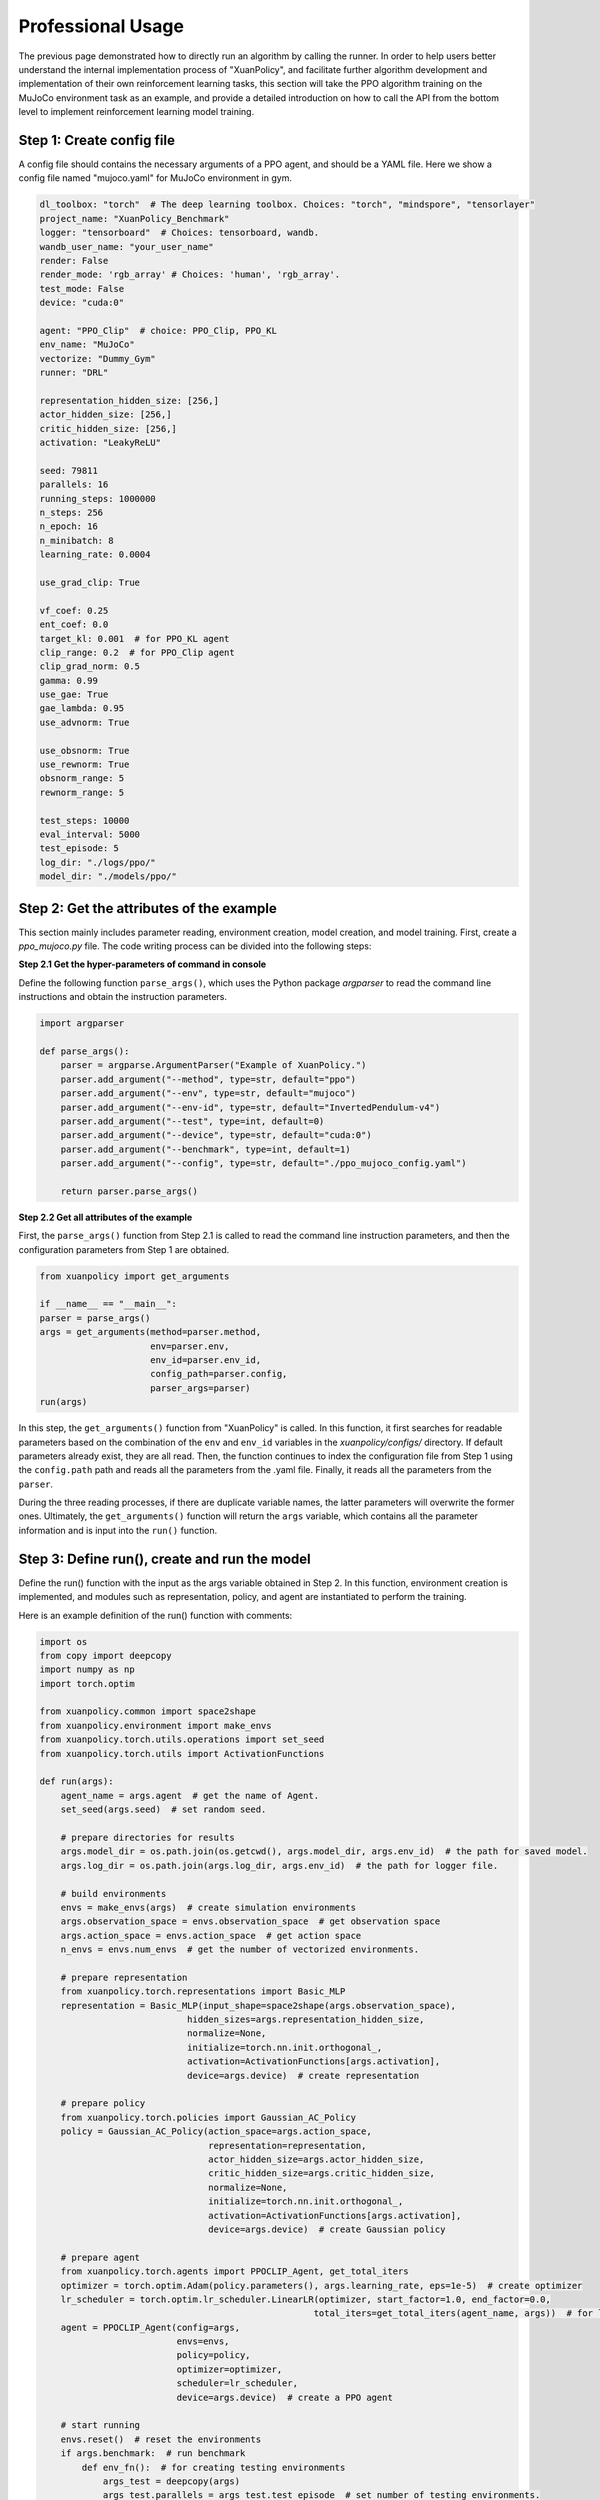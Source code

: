 Professional Usage
================================

The previous page demonstrated how to directly run an algorithm by calling the runner.
In order to help users better understand the internal implementation process of "XuanPolicy",
and facilitate further algorithm development and implementation of their own reinforcement learning tasks,
this section will take the PPO algorithm training on the MuJoCo environment task as an example,
and provide a detailed introduction on how to call the API from the bottom level to implement reinforcement learning model training.

.. raw:: html

   <br><hr>

Step 1: Create config file
--------------------------------

A config file should contains the necessary arguments of a PPO agent, and should be a YAML file.
Here we show a config file named "mujoco.yaml" for MuJoCo environment in gym.

.. code-block:: yaml

    dl_toolbox: "torch"  # The deep learning toolbox. Choices: "torch", "mindspore", "tensorlayer"
    project_name: "XuanPolicy_Benchmark"
    logger: "tensorboard"  # Choices: tensorboard, wandb.
    wandb_user_name: "your_user_name"
    render: False
    render_mode: 'rgb_array' # Choices: 'human', 'rgb_array'.
    test_mode: False
    device: "cuda:0"

    agent: "PPO_Clip"  # choice: PPO_Clip, PPO_KL
    env_name: "MuJoCo"
    vectorize: "Dummy_Gym"
    runner: "DRL"

    representation_hidden_size: [256,]
    actor_hidden_size: [256,]
    critic_hidden_size: [256,]
    activation: "LeakyReLU"

    seed: 79811
    parallels: 16
    running_steps: 1000000
    n_steps: 256
    n_epoch: 16
    n_minibatch: 8
    learning_rate: 0.0004

    use_grad_clip: True

    vf_coef: 0.25
    ent_coef: 0.0
    target_kl: 0.001  # for PPO_KL agent
    clip_range: 0.2  # for PPO_Clip agent
    clip_grad_norm: 0.5
    gamma: 0.99
    use_gae: True
    gae_lambda: 0.95
    use_advnorm: True

    use_obsnorm: True
    use_rewnorm: True
    obsnorm_range: 5
    rewnorm_range: 5

    test_steps: 10000
    eval_interval: 5000
    test_episode: 5
    log_dir: "./logs/ppo/"
    model_dir: "./models/ppo/"

.. raw:: html

   <br><hr>

Step 2: Get the attributes of the example
----------------------------------------------

This section mainly includes parameter reading, environment creation, model creation, and model training.
First, create a `ppo_mujoco.py` file. The code writing process can be divided into the following steps:

**Step 2.1 Get the hyper-parameters of command in console**

Define the following function ``parse_args()``,
which uses the Python package `argparser` to read the command line instructions and obtain the instruction parameters.

.. code-block:: python

    import argparser

    def parse_args():
        parser = argparse.ArgumentParser("Example of XuanPolicy.")
        parser.add_argument("--method", type=str, default="ppo")
        parser.add_argument("--env", type=str, default="mujoco")
        parser.add_argument("--env-id", type=str, default="InvertedPendulum-v4")
        parser.add_argument("--test", type=int, default=0)
        parser.add_argument("--device", type=str, default="cuda:0")
        parser.add_argument("--benchmark", type=int, default=1)
        parser.add_argument("--config", type=str, default="./ppo_mujoco_config.yaml")

        return parser.parse_args()

**Step 2.2 Get all attributes of the example**

First, the ``parse_args()`` function from Step 2.1 is called to read the command line instruction parameters,
and then the configuration parameters from Step 1 are obtained.

.. code-block:: python

    from xuanpolicy import get_arguments

    if __name__ == "__main__":
    parser = parse_args()
    args = get_arguments(method=parser.method,
                         env=parser.env,
                         env_id=parser.env_id,
                         config_path=parser.config,
                         parser_args=parser)
    run(args)

In this step, the ``get_arguments()`` function from "XuanPolicy" is called.
In this function, it first searches for readable parameters based on the combination of the ``env`` and ``env_id`` variables in the `xuanpolicy/configs/` directory.
If default parameters already exist, they are all read. Then, the function continues to index the configuration file from Step 1 using the ``config.path`` path and reads all the parameters from the .yaml file.
Finally, it reads all the parameters from the ``parser``.

During the three reading processes, if there are duplicate variable names, the latter parameters will overwrite the former ones.
Ultimately, the ``get_arguments()`` function will return the ``args`` variable, which contains all the parameter information and is input into the ``run()`` function.

.. raw:: html

   <br><hr>

Step 3: Define run(), create and run the model
--------------------------------------------------------

Define the run() function with the input as the args variable obtained in Step 2.
In this function, environment creation is implemented, and modules such as representation, policy, and agent are instantiated to perform the training.

Here is an example definition of the run() function with comments:

.. code-block:: python

    import os
    from copy import deepcopy
    import numpy as np
    import torch.optim

    from xuanpolicy.common import space2shape
    from xuanpolicy.environment import make_envs
    from xuanpolicy.torch.utils.operations import set_seed
    from xuanpolicy.torch.utils import ActivationFunctions

    def run(args):
        agent_name = args.agent  # get the name of Agent.
        set_seed(args.seed)  # set random seed.

        # prepare directories for results
        args.model_dir = os.path.join(os.getcwd(), args.model_dir, args.env_id)  # the path for saved model.
        args.log_dir = os.path.join(args.log_dir, args.env_id)  # the path for logger file.

        # build environments
        envs = make_envs(args)  # create simulation environments
        args.observation_space = envs.observation_space  # get observation space
        args.action_space = envs.action_space  # get action space
        n_envs = envs.num_envs  # get the number of vectorized environments.

        # prepare representation
        from xuanpolicy.torch.representations import Basic_MLP
        representation = Basic_MLP(input_shape=space2shape(args.observation_space),
                                hidden_sizes=args.representation_hidden_size,
                                normalize=None,
                                initialize=torch.nn.init.orthogonal_,
                                activation=ActivationFunctions[args.activation],
                                device=args.device)  # create representation

        # prepare policy
        from xuanpolicy.torch.policies import Gaussian_AC_Policy
        policy = Gaussian_AC_Policy(action_space=args.action_space,
                                    representation=representation,
                                    actor_hidden_size=args.actor_hidden_size,
                                    critic_hidden_size=args.critic_hidden_size,
                                    normalize=None,
                                    initialize=torch.nn.init.orthogonal_,
                                    activation=ActivationFunctions[args.activation],
                                    device=args.device)  # create Gaussian policy

        # prepare agent
        from xuanpolicy.torch.agents import PPOCLIP_Agent, get_total_iters
        optimizer = torch.optim.Adam(policy.parameters(), args.learning_rate, eps=1e-5)  # create optimizer
        lr_scheduler = torch.optim.lr_scheduler.LinearLR(optimizer, start_factor=1.0, end_factor=0.0,
                                                        total_iters=get_total_iters(agent_name, args))  # for learning rate decay
        agent = PPOCLIP_Agent(config=args,
                              envs=envs,
                              policy=policy,
                              optimizer=optimizer,
                              scheduler=lr_scheduler,
                              device=args.device)  # create a PPO agent

        # start running
        envs.reset()  # reset the environments
        if args.benchmark:  # run benchmark
            def env_fn():  # for creating testing environments
                args_test = deepcopy(args)
                args_test.parallels = args_test.test_episode  # set number of testing environments.
                return make_envs(args_test)  # make testing environments.

            train_steps = args.running_steps // n_envs  # calculate the tutorial running steps.
            eval_interval = args.eval_interval // n_envs  # calculate the number of training steps per epoch.
            test_episode = args.test_episode  # calculate the number of testing episodes.
            num_epoch = int(train_steps / eval_interval)  # calculate the number of epochs.

            test_scores = agent.test(env_fn, test_episode)  # first test
            best_scores_info = {"mean": np.mean(test_scores),  # average episode scores.
                                "std": np.std(test_scores),  # the standard deviation of the episode scores.
                                "step": agent.current_step}  # current step
            for i_epoch in range(num_epoch):  # begin benchmarking
                print("Epoch: %d/%d:" % (i_epoch, num_epoch))
                agent.train(eval_interval)  # train the model for some steps
                test_scores = agent.test(env_fn, test_episode)  # test the model for some episodes

                if np.mean(test_scores) > best_scores_info["mean"]:  # if current score is better than history
                    best_scores_info = {"mean": np.mean(test_scores),
                                        "std": np.std(test_scores),
                                        "step": agent.current_step}
                    # save best model
                    agent.save_model(model_name="best_model.pth")
            # end benchmarking
            print("Best Model Score: %.2f, std=%.2f" % (best_scores_info["mean"], best_scores_info["std"]))
        else:
            if not args.test:  # train the model without testing
                n_train_steps = args.running_steps // n_envs  # calculate the tutorial steps of training
                agent.train(n_train_steps)  # train the model directly.
                agent.save_model("final_train_model.pth")  # save the final model file.
                print("Finish training!")
            else:  # test a trained model
                def env_fn():
                    args_test = deepcopy(args)
                    args_test.parallels = 1
                    return make_envs(args_test)

                agent.render = True
                agent.load_model(agent.model_dir_load, args.seed)  # load the model file
                scores = agent.test(env_fn, args.test_episode)  # test the model
                print(f"Mean Score: {np.mean(scores)}, Std: {np.std(scores)}")
                print("Finish testing.")

        # the end.
        envs.close()  # close the environment
        agent.finish()  # finish the example

After finishing the above three steps, you can run the `python_mujoco.py` file in console and train the model:

.. code-block:: bash

    python ppo_mujoco.py --method ppo --env mujoco --env-id Ant-v4

The source code of this example can be visited at the following link:

`https://github.com/agi-brain/xuanpolicy/examples/ppo/ppo_mujoco.py <https://github.com/agi-brain/xuanpolicy/examples/ppo/ppo_mujoco.py/>`_



